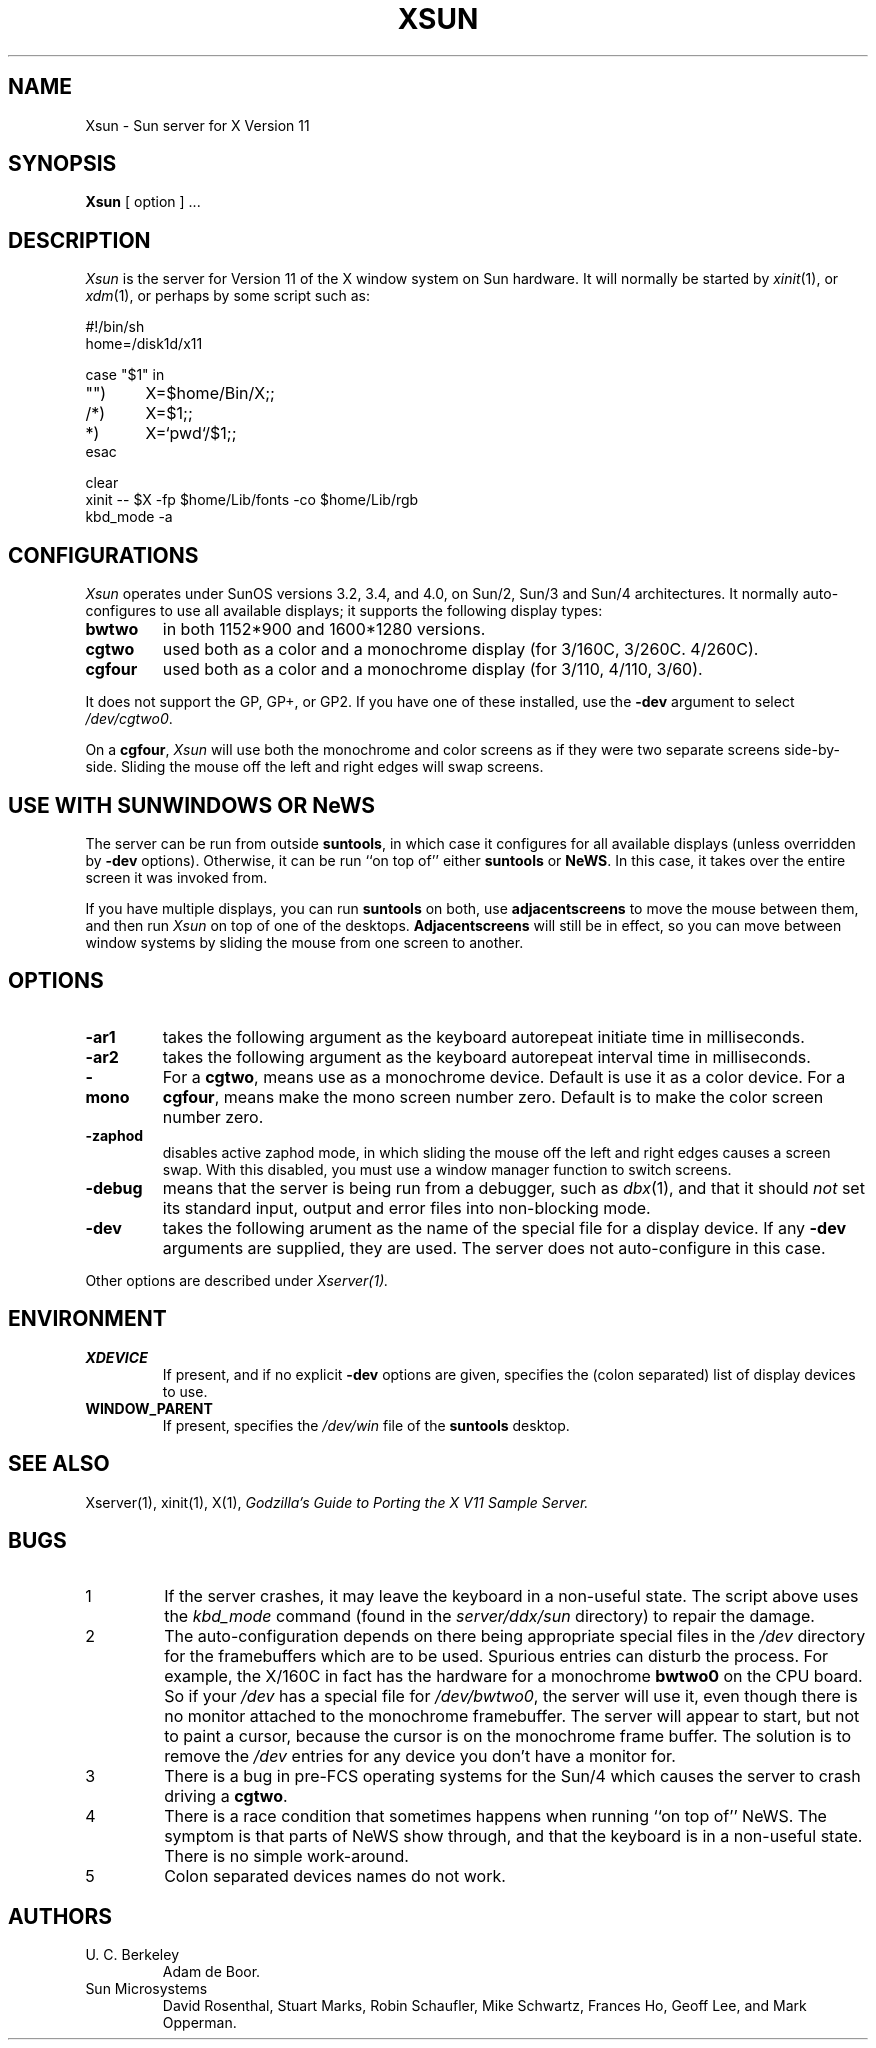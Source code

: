 .\" $XConsortium: Xsun.man,v 1.9 89/07/03 15:53:14 rws Exp $
.TH XSUN 1 "26 October 1988" "X Version 11"
.SH NAME
Xsun \- Sun server for X Version 11
.SH SYNOPSIS
.B Xsun
[ option ] ...
.SH DESCRIPTION
.I Xsun
is the server for Version 11 of the X window system on Sun hardware.
It will normally be started by
.IR xinit (1),
or 
.IR xdm (1),
or perhaps by some script such as:
.LP
.nf
.ta 0.5i 1i 1.5i
#!/bin/sh
home=/disk1d/x11

case "$1" in
"")	X=$home/Bin/X;;
/*)	X=$1;;
*)	X=`pwd`/$1;;
esac

clear
xinit -- $X -fp $home/Lib/fonts -co $home/Lib/rgb
kbd_mode -a
.fi
.PP
.SH
CONFIGURATIONS
.PP
.I Xsun
operates under SunOS versions 3.2,  3.4,  and 4.0,  on Sun/2,  Sun/3
and Sun/4 architectures.
It normally auto-configures to use all available displays;  it supports
the following display types:
.TP
\fBbwtwo\fP
in both 1152*900 and 1600*1280 versions.
.TP
\fBcgtwo\fP
used both as a color and a monochrome display (for 3/160C, 3/260C. 4/260C).
.TP
\fBcgfour\fP
used both as a color and a monochrome display (for 3/110, 4/110,  3/60).
.PP
It does not support the GP,  GP+,  or GP2.  If you have one of these
installed,  use the
.B -dev
argument to select
.IR /dev/cgtwo0 .
.PP
On a 
.BR cgfour ,
.I Xsun
will use both the monochrome and color screens as if they were
two separate screens side-by-side.  Sliding the mouse off the left and right 
edges will swap screens.
.SH "USE WITH SUNWINDOWS OR NeWS"
.PP
The server can be run from outside 
.BR suntools ,
in which case it configures for all available displays (unless overridden
by
.B -dev
options).
Otherwise,  it can be run ``on top of'' either
.B suntools
or
.BR NeWS .
In this case,  it takes over the entire screen it was invoked from.
.PP
If you have multiple displays,  you can run
.B suntools
on both,  use
.B adjacentscreens
to move the mouse between them,
and then run
.I Xsun
on top of one of the desktops.
.B Adjacentscreens
will still be in effect,  so you can move between window systems
by sliding the mouse from one screen to another.
.SH OPTIONS
.TP
\fB-ar1\fP
takes the following argument as the keyboard autorepeat initiate time
in milliseconds.
.TP
\fB-ar2\fP
takes the following argument as the keyboard autorepeat interval time
in milliseconds.
.TP
\fB-mono\fP
For a \fBcgtwo\fP, means use as a monochrome device.  Default is use it as
a color device.
For a \fBcgfour\fP, means make the mono screen number zero.  Default is to
make the color screen number zero.
.TP
\fB-zaphod\fP
disables active zaphod mode, in which sliding the mouse off the left and right
edges causes a screen swap.  With this disabled, you must use a window manager
function to switch screens.
.TP
\fB-debug\fP
means that the server is being run from a debugger,
such as
.IR dbx (1),
and that it should
.I not
set its standard input,  output and error files into non-blocking mode.
.TP
\fB-dev\fP
takes the following arument as the name of the special file for
a display device.  If any
.B -dev
arguments are supplied,  they are used.
The server does not auto-configure in this case.
.PP
Other options are described under
.I Xserver(1).
.SH ENVIRONMENT
.TP
\fBXDEVICE\fP
If present,  and if no explicit
.B -dev
options are given,  specifies the (colon separated) list of display devices
to use.
.TP
\fBWINDOW_PARENT\fP
If present,  specifies the
.I /dev/win
file of the
.B suntools
desktop.
.SH "SEE ALSO"
.PP
Xserver(1), xinit(1), X(1),
.I "Godzilla's Guide to Porting the X V11 Sample Server."
.SH BUGS
.TP
1
If the server crashes,  it may leave the keyboard in a non-useful state.
The script above uses the
.I kbd_mode
command (found in the
.I server/ddx/sun
directory) to repair the damage.
.TP
2
The auto-configuration depends on there being appropriate
special files in the
.I /dev
directory for the framebuffers which are to be used.  Spurious
entries can disturb
the process.
For example,  the X/160C in fact has the hardware for a monochrome
.B bwtwo0
on the CPU board.  So if your
.I /dev
has a special file for
.IR /dev/bwtwo0 ,
the server will use it,  even though there is no monitor attached to the
monochrome framebuffer.
The server will appear to start,  but not to paint a cursor,  because the
cursor is on the monochrome frame buffer.  The solution is to remove the
.I /dev
entries for any device you don't have a monitor for.
.TP
3
There is a bug in pre-FCS operating systems for the Sun/4
which causes the server to crash driving a \fBcgtwo\fP.
.TP
4
There is a race condition that sometimes happens when running
``on top of'' NeWS.  The symptom is that parts of NeWS show through,
and that the keyboard is in a non-useful state.  There is no
simple work-around.
.TP
5
Colon separated devices names do not work.
.SH AUTHORS
.TP
U. C. Berkeley
Adam de Boor.
.TP
Sun Microsystems
David Rosenthal,  Stuart Marks,  Robin Schaufler,  Mike Schwartz,
Frances Ho,  Geoff Lee,  and Mark Opperman.
